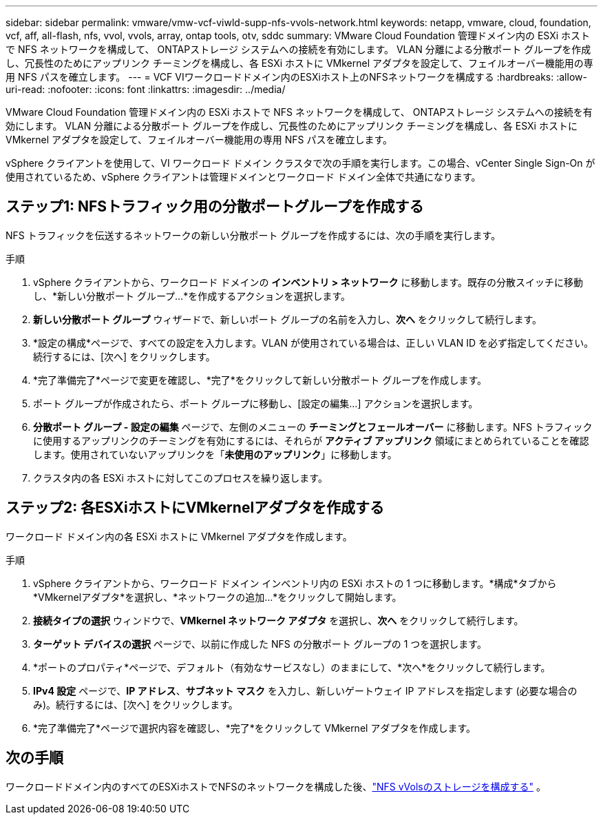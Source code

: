 ---
sidebar: sidebar 
permalink: vmware/vmw-vcf-viwld-supp-nfs-vvols-network.html 
keywords: netapp, vmware, cloud, foundation, vcf, aff, all-flash, nfs, vvol, vvols, array, ontap tools, otv, sddc 
summary: VMware Cloud Foundation 管理ドメイン内の ESXi ホストで NFS ネットワークを構成して、 ONTAPストレージ システムへの接続を有効にします。  VLAN 分離による分散ポート グループを作成し、冗長性のためにアップリンク チーミングを構成し、各 ESXi ホストに VMkernel アダプタを設定して、フェイルオーバー機能用の専用 NFS パスを確立します。 
---
= VCF VIワークロードドメイン内のESXiホスト上のNFSネットワークを構成する
:hardbreaks:
:allow-uri-read: 
:nofooter: 
:icons: font
:linkattrs: 
:imagesdir: ../media/


[role="lead"]
VMware Cloud Foundation 管理ドメイン内の ESXi ホストで NFS ネットワークを構成して、 ONTAPストレージ システムへの接続を有効にします。  VLAN 分離による分散ポート グループを作成し、冗長性のためにアップリンク チーミングを構成し、各 ESXi ホストに VMkernel アダプタを設定して、フェイルオーバー機能用の専用 NFS パスを確立します。

vSphere クライアントを使用して、VI ワークロード ドメイン クラスタで次の手順を実行します。この場合、vCenter Single Sign-On が使用されているため、vSphere クライアントは管理ドメインとワークロード ドメイン全体で共通になります。



== ステップ1: NFSトラフィック用の分散ポートグループを作成する

NFS トラフィックを伝送するネットワークの新しい分散ポート グループを作成するには、次の手順を実行します。

.手順
. vSphere クライアントから、ワークロード ドメインの *インベントリ > ネットワーク* に移動します。既存の分散スイッチに移動し、*新しい分散ポート グループ...*を作成するアクションを選択します。
. *新しい分散ポート グループ* ウィザードで、新しいポート グループの名前を入力し、*次へ* をクリックして続行します。
. *設定の構成*ページで、すべての設定を入力します。VLAN が使用されている場合は、正しい VLAN ID を必ず指定してください。続行するには、[次へ] をクリックします。
. *完了準備完了*ページで変更を確認し、*完了*をクリックして新しい分散ポート グループを作成します。
. ポート グループが作成されたら、ポート グループに移動し、[設定の編集...] アクションを選択します。
. *分散ポート グループ - 設定の編集* ページで、左側のメニューの *チーミングとフェールオーバー* に移動します。NFS トラフィックに使用するアップリンクのチーミングを有効にするには、それらが *アクティブ アップリンク* 領域にまとめられていることを確認します。使用されていないアップリンクを「*未使用のアップリンク*」に移動します。
. クラスタ内の各 ESXi ホストに対してこのプロセスを繰り返します。




== ステップ2: 各ESXiホストにVMkernelアダプタを作成する

ワークロード ドメイン内の各 ESXi ホストに VMkernel アダプタを作成します。

.手順
. vSphere クライアントから、ワークロード ドメイン インベントリ内の ESXi ホストの 1 つに移動します。*構成*タブから*VMkernelアダプタ*を選択し、*ネットワークの追加...*をクリックして開始します。
. *接続タイプの選択* ウィンドウで、*VMkernel ネットワーク アダプタ* を選択し、*次へ* をクリックして続行します。
. *ターゲット デバイスの選択* ページで、以前に作成した NFS の分散ポート グループの 1 つを選択します。
. *ポートのプロパティ*ページで、デフォルト（有効なサービスなし）のままにして、*次へ*をクリックして続行します。
. *IPv4 設定* ページで、*IP アドレス*、*サブネット マスク* を入力し、新しいゲートウェイ IP アドレスを指定します (必要な場合のみ)。続行するには、[次へ] をクリックします。
. *完了準備完了*ページで選択内容を確認し、*完了*をクリックして VMkernel アダプタを作成します。




== 次の手順

ワークロードドメイン内のすべてのESXiホストでNFSのネットワークを構成した後、link:vmw-vcf-viwld-supp-nfs-vvols-storage.html["NFS vVolsのストレージを構成する"] 。
